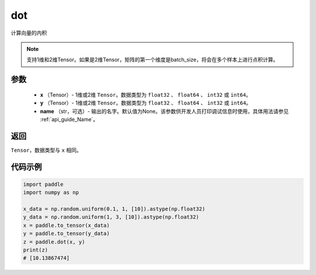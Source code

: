 .. _cn_api_paddle_tensor_linalg_dot:

dot
-------------------------------

.. py:function:: paddle.dot(x, y, name=None)


计算向量的内积

.. note::

   支持1维和2维Tensor。如果是2维Tensor，矩阵的第一个维度是batch_size，将会在多个样本上进行点积计算。

参数
:::::::::

        - **x** （Tensor）- 1维或2维 ``Tensor``。数据类型为 ``float32`` 、 ``float64`` 、 ``int32`` 或  ``int64``。
        - **y** （Tensor）- 1维或2维 ``Tensor``。数据类型为 ``float32`` 、 ``float64`` 、 ``int32`` 或  ``int64``。
        - **name** （str，可选）- 输出的名字。默认值为None。该参数供开发人员打印调试信息时使用，具体用法请参见  :ref:`api_guide_Name`。


返回
:::::::::
``Tensor``，数据类型与 ``x`` 相同。



代码示例
:::::::::

..  code-block:: python

        import paddle
        import numpy as np

        x_data = np.random.uniform(0.1, 1, [10]).astype(np.float32)
        y_data = np.random.uniform(1, 3, [10]).astype(np.float32)
        x = paddle.to_tensor(x_data)
        y = paddle.to_tensor(y_data)
        z = paddle.dot(x, y)
        print(z)
        # [10.13867474]
